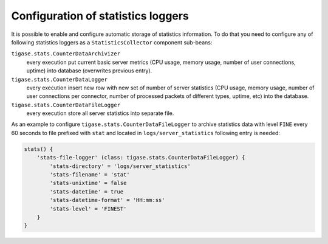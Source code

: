 Configuration of statistics loggers
^^^^^^^^^^^^^^^^^^^^^^^^^^^^^^^^^^^^^^^^^

It is possible to enable and configure automatic storage of statistics information. To do that you need to configure any of following statistics loggers as a ``StatisticsCollector`` component sub-beans:

``tigase.stats.CounterDataArchivizer``
   every execution put current basic server metrics (CPU usage, memory usage, number of user connections, uptime) into database (overwrites previous entry).

``tigase.stats.CounterDataLogger``
   every execution insert new row with new set of number of server statistics (CPU usage, memory usage, number of user connections per connector, number of processed packets of different types, uptime, etc) into the database.

``tigase.stats.CounterDataFileLogger``
   every execution store all server statistics into separate file.

As an example to configure ``tigase.stats.CounterDataFileLogger`` to archive statistics data with level ``FINE`` every 60 seconds to file prefixed with ``stat`` and located in ``logs/server_statistics`` following entry is needed:

.. code:: dsl

   stats() {
       'stats-file-logger' (class: tigase.stats.CounterDataFileLogger) {
           'stats-directory' = 'logs/server_statistics'
           'stats-filename' = 'stat'
           'stats-unixtime' = false
           'stats-datetime' = true
           'stats-datetime-format' = 'HH:mm:ss'
           'stats-level' = 'FINEST'
       }
   }